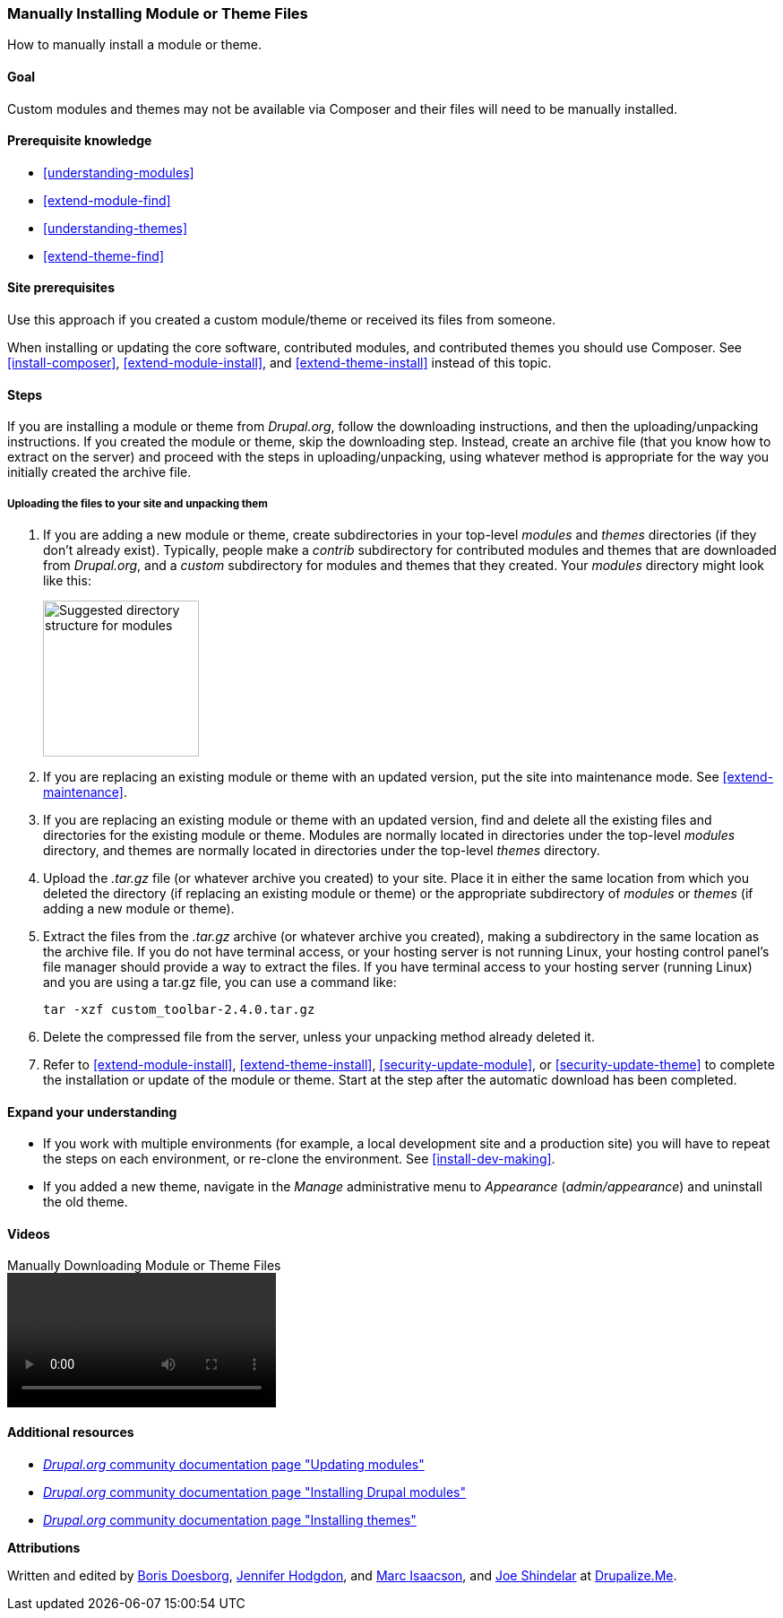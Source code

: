 [[extend-manual-install]]

=== Manually Installing Module or Theme Files

[role="summary"]
How to manually install a module or theme.

(((Module,downloading)))
(((Contributed module,downloading)))
(((Theme,downloading)))
(((Contributed theme,downloading)))
(((Downloading,module or theme files manually)))
(((Manually downloading module or theme files,overview)))

==== Goal

Custom modules and themes may not be available via Composer and their files will
need to be manually installed.

==== Prerequisite knowledge

* <<understanding-modules>>
* <<extend-module-find>>
* <<understanding-themes>>
* <<extend-theme-find>>

==== Site prerequisites

Use this approach if you created a custom module/theme or received its files
from someone.

When installing or updating the core software, contributed modules, and
contributed themes you should use Composer. See <<install-composer>>,
<<extend-module-install>>, and <<extend-theme-install>> instead of this topic.

==== Steps

If you are installing a module or theme from _Drupal.org_, follow the
downloading instructions, and then the uploading/unpacking instructions. If
you created the module or theme, skip the downloading step. Instead, create
an archive file (that you know how to extract on the server) and proceed with
the steps in uploading/unpacking, using whatever method is appropriate for the
way you initially created the archive file.

===== Uploading the files to your site and unpacking them

. If you are adding a new module or theme, create subdirectories in your
top-level _modules_ and _themes_ directories (if they don't already
exist). Typically, people make a _contrib_ subdirectory for contributed modules
and themes that are downloaded from _Drupal.org_, and a _custom_ subdirectory
for modules and themes that they created. Your _modules_ directory might look
like this:
+
--
// Make custom and contrib directories under modules, and take a screenshot
// showing the directory structure.
image:images/extend-manual-install-directories.png["Suggested directory structure for modules",width="174px"]

// NOTE for Translators: you don't need to localize the 'custom' and 'contrib' directory names as they are more common in English.
--

. If you are replacing an existing module or theme with an updated version, put
the site into maintenance mode. See <<extend-maintenance>>.

. If you are replacing an existing module or theme with an updated version, find
and delete all the existing files and directories for the existing module
or theme. Modules are normally located in directories under the top-level
_modules_ directory, and themes are normally located in directories under the
top-level _themes_ directory.

. Upload the _.tar.gz_ file (or whatever archive you created) to your site.
Place it in either the same location from which you deleted the directory
(if replacing an existing module or theme) or the appropriate subdirectory
of _modules_ or _themes_ (if adding a new module or theme).

. Extract the files from the _.tar.gz_ archive (or whatever archive you
created), making a subdirectory in the same location as the archive file.
If you do not have terminal access, or your hosting server is not running
Linux, your hosting control panel's file manager should provide a way to
extract the files. If you have terminal access to your hosting server
(running Linux) and you are using a tar.gz file, you can use a command like:
+
----
tar -xzf custom_toolbar-2.4.0.tar.gz
----

. Delete the compressed file from the server, unless your unpacking method
already deleted it.

. Refer to <<extend-module-install>>, <<extend-theme-install>>,
<<security-update-module>>, or <<security-update-theme>> to complete the
installation or update of the module or theme. Start at the step after the
automatic download has been completed.

==== Expand your understanding

* If you work with multiple environments (for example, a local development site
and a production site) you will have to repeat the steps on each environment, or
re-clone the environment. See <<install-dev-making>>.

* If you added a new theme, navigate in the _Manage_ administrative menu to
_Appearance_ (_admin/appearance_) and uninstall the old theme.

// ==== Related concepts

==== Videos

// Video from Drupalize.Me.
video::https://www.youtube-nocookie.com/embed/kOzQz9q3Kf8[title="Manually Downloading Module or Theme Files"]

==== Additional resources

* https://www.drupal.org/docs/extending-drupal/updating-modules[_Drupal.org_ community documentation page "Updating modules"]
* https://www.drupal.org/docs/extending-drupal/installing-drupal-modules[_Drupal.org_ community documentation page "Installing Drupal modules"]
* https://www.drupal.org/docs/extending-drupal/installing-themes[_Drupal.org_ community documentation page "Installing themes"]


*Attributions*

Written and edited by https://www.drupal.org/u/batigolix[Boris Doesborg],
https://www.drupal.org/u/jhodgdon[Jennifer Hodgdon], and
https://www.drupal.org/u/vegantriathlete[Marc Isaacson], and
https://www.drupal.org/u/eojthebrave[Joe Shindelar] at https://drupalize.me[Drupalize.Me].
